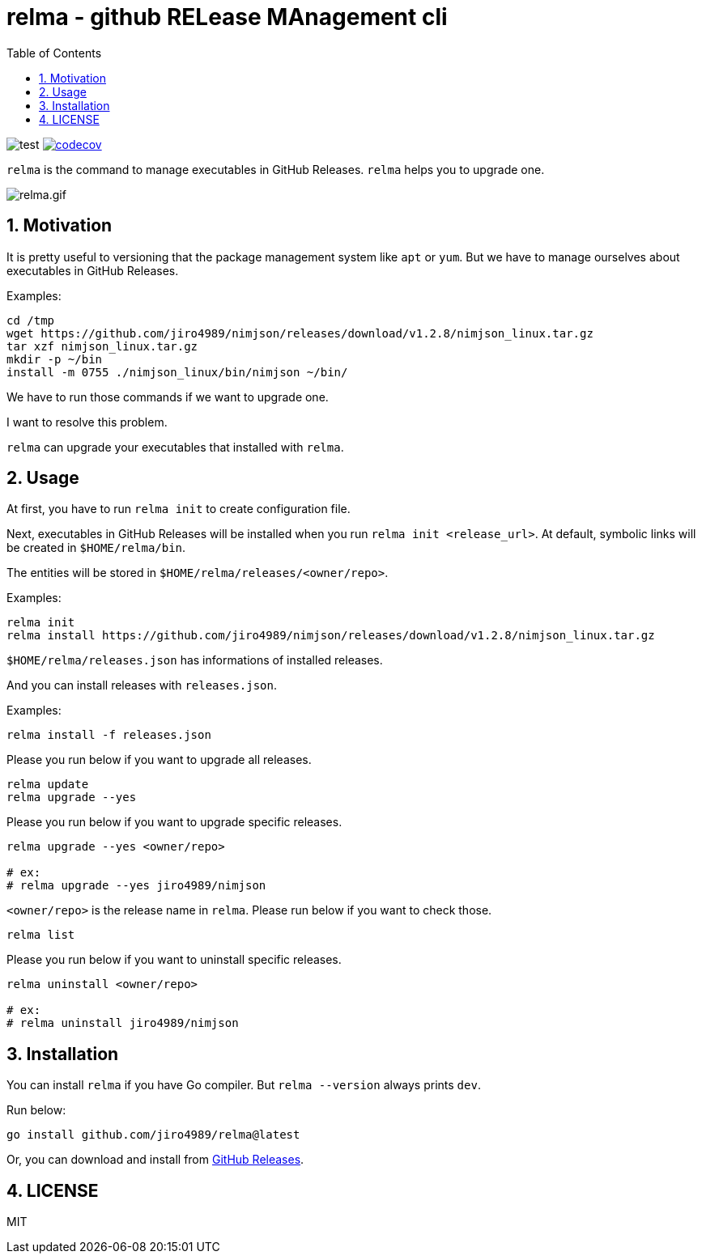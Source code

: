 = relma - github RELease MAnagement cli
:toc: left
:sectnums:

image:https://github.com/jiro4989/relma/workflows/test/badge.svg[test]
image:https://codecov.io/gh/jiro4989/relma/branch/master/graph/badge.svg[codecov, link="https://codecov.io/gh/jiro4989/relma"]

`relma` is the command to manage executables in GitHub Releases. `relma` helps you to upgrade one.

image:https://user-images.githubusercontent.com/13825004/97173868-94b00000-17d4-11eb-8f59-f3ca7fdb5ae6.gif[relma.gif]

== Motivation

It is pretty useful to versioning that the package management system like  `apt` or `yum`.
But we have to manage ourselves about executables in GitHub Releases.

Examples:

[source,bash]
----
cd /tmp
wget https://github.com/jiro4989/nimjson/releases/download/v1.2.8/nimjson_linux.tar.gz
tar xzf nimjson_linux.tar.gz
mkdir -p ~/bin
install -m 0755 ./nimjson_linux/bin/nimjson ~/bin/
----

We have to run those commands if we want to upgrade one.

I want to resolve this problem.

`relma` can upgrade your executables that installed with `relma`.

== Usage

At first, you have to run `relma init` to create configuration file.

Next, executables in GitHub Releases will be installed when you run `relma init <release_url>`.
At default, symbolic links will be created in `$HOME/relma/bin`.

The entities will be stored in `$HOME/relma/releases/<owner/repo>`.

Examples:

[source,bash]
----
relma init
relma install https://github.com/jiro4989/nimjson/releases/download/v1.2.8/nimjson_linux.tar.gz
----

`$HOME/relma/releases.json` has informations of installed releases.

And you can install releases with `releases.json`.

Examples:

[source,bash]
----
relma install -f releases.json
----

Please you run below if you want to upgrade all releases.

[source,bash]
----
relma update
relma upgrade --yes
----

Please you run below if you want to upgrade specific releases.

[source,bash]
----
relma upgrade --yes <owner/repo>

# ex:
# relma upgrade --yes jiro4989/nimjson
----

`<owner/repo>` is the release name in `relma`.
Please run below if you want to check those.

[source,bash]
----
relma list
----

// バージョンを指定したい場合は以下のコマンドを実行します。
// 
// [source,bash]
// ----
// relma upgrade itchyny/mmv v0.1.2
// ----

// アップグレード可能なパッケージ一覧の確認は以下のコマンドを実行します。
// 
// [source,bash]
// ----
// relma list --upgradable
// ----

Please you run below if you want to uninstall specific releases.

[source,bash]
----
relma uninstall <owner/repo>

# ex:
# relma uninstall jiro4989/nimjson
----

== Installation

You can install `relma` if you have Go compiler.
But `relma --version` always prints `dev`.

Run below:

[source,bash]
----
go install github.com/jiro4989/relma@latest
----

Or, you can download and install from https://github.com/jiro4989/relma/releases[GitHub Releases].

== LICENSE

MIT

